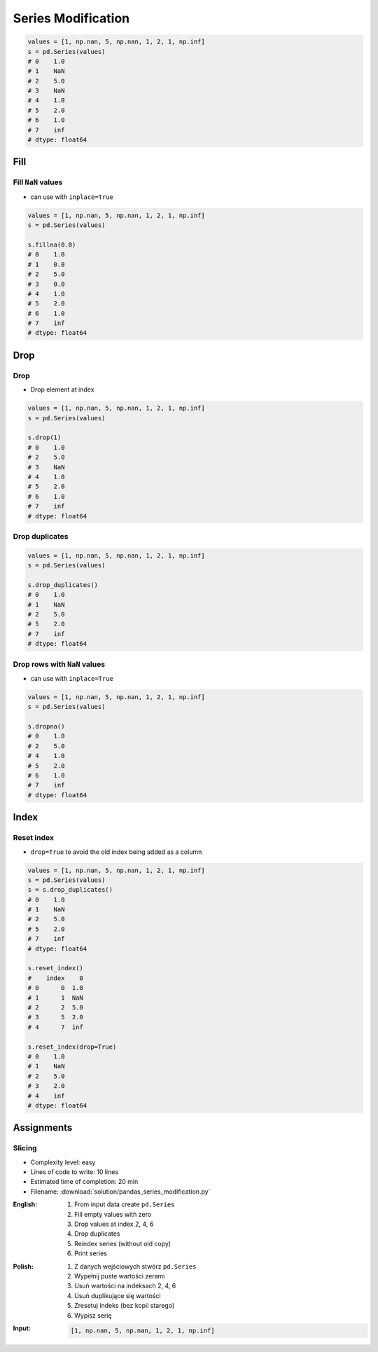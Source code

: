*******************
Series Modification
*******************


.. code-block:: python

    values = [1, np.nan, 5, np.nan, 1, 2, 1, np.inf]
    s = pd.Series(values)
    # 0    1.0
    # 1    NaN
    # 2    5.0
    # 3    NaN
    # 4    1.0
    # 5    2.0
    # 6    1.0
    # 7    inf
    # dtype: float64

Fill
====

Fill ``NaN`` values
-------------------
* can use with ``inplace=True``

.. code-block:: python

    values = [1, np.nan, 5, np.nan, 1, 2, 1, np.inf]
    s = pd.Series(values)

    s.fillna(0.0)
    # 0    1.0
    # 1    0.0
    # 2    5.0
    # 3    0.0
    # 4    1.0
    # 5    2.0
    # 6    1.0
    # 7    inf
    # dtype: float64


Drop
====

Drop
----
* Drop element at index

.. code-block:: python

    values = [1, np.nan, 5, np.nan, 1, 2, 1, np.inf]
    s = pd.Series(values)

    s.drop(1)
    # 0    1.0
    # 2    5.0
    # 3    NaN
    # 4    1.0
    # 5    2.0
    # 6    1.0
    # 7    inf
    # dtype: float64

Drop duplicates
---------------
.. code-block:: python

    values = [1, np.nan, 5, np.nan, 1, 2, 1, np.inf]
    s = pd.Series(values)

    s.drop_duplicates()
    # 0    1.0
    # 1    NaN
    # 2    5.0
    # 5    2.0
    # 7    inf
    # dtype: float64

Drop rows with ``NaN`` values
-----------------------------
* can use with ``inplace=True``

.. code-block:: python

    values = [1, np.nan, 5, np.nan, 1, 2, 1, np.inf]
    s = pd.Series(values)

    s.dropna()
    # 0    1.0
    # 2    5.0
    # 4    1.0
    # 5    2.0
    # 6    1.0
    # 7    inf
    # dtype: float64


Index
=====

Reset index
-----------
* ``drop=True`` to avoid the old index being added as a column

.. code-block:: python

    values = [1, np.nan, 5, np.nan, 1, 2, 1, np.inf]
    s = pd.Series(values)
    s = s.drop_duplicates()
    # 0    1.0
    # 1    NaN
    # 2    5.0
    # 5    2.0
    # 7    inf
    # dtype: float64

    s.reset_index()
    #    index    0
    # 0      0  1.0
    # 1      1  NaN
    # 2      2  5.0
    # 3      5  2.0
    # 4      7  inf

    s.reset_index(drop=True)
    # 0    1.0
    # 1    NaN
    # 2    5.0
    # 3    2.0
    # 4    inf
    # dtype: float64


Assignments
===========

Slicing
-------
* Complexity level: easy
* Lines of code to write: 10 lines
* Estimated time of completion: 20 min
* Filename: :download:`solution/pandas_series_modification.py`

:English:
    #. From input data create ``pd.Series``
    #. Fill empty values with zero
    #. Drop values at index 2, 4, 6
    #. Drop duplicates
    #. Reindex series (without old copy)
    #. Print series

:Polish:
    #. Z danych wejściowych stwórz ``pd.Series``
    #. Wypełnij puste wartości zerami
    #. Usuń wartości na indeksach 2, 4, 6
    #. Usuń duplikujące się wartości
    #. Zresetuj indeks (bez kopii starego)
    #. Wypisz serię

:Input:
    .. code-block:: python

        [1, np.nan, 5, np.nan, 1, 2, 1, np.inf]
